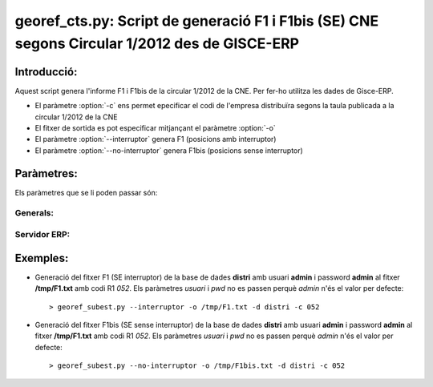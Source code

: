 georef_cts.py: Script de generació F1 i F1bis (SE) CNE segons Circular 1/2012 des de GISCE-ERP
==============================================================================================
Introducció:
-------------

Aquest script genera l'informe F1 i F1bis de la circular 1/2012 de la CNE.
Per fer-ho utilitza les dades de Gisce-ERP.

* El paràmetre :option:`-c` ens permet epecificar el codi de l'empresa distribuïra segons 
  la taula publicada a la circular 1/2012 de la CNE

* El fitxer de sortida es pot especificar mitjançant el paràmetre :option:`-o`

* El paràmetre :option:`--interruptor` genera F1 (posicions amb interruptor)

* El paràmetre :option:`--no-interruptor` genera F1bis (posicions sense interruptor)

Paràmetres:
-----------

Els paràmetres que se li poden passar són:

Generals:
^^^^^^^^^

.. option:: --version

   Mostra la versió de l'script i surt 
   El *MINOR* és l'any per el qual es genera l'informe, p.e. 0.12.x és la versió 
   del 2012

.. option:: -h, --help

   Mostra l'ajuda i surt 

.. option:: -q, --quiet

   No mostra missatges d'error per la sortida d'error

.. option:: --no-interactive

   Deshabilita el mode interactiu. 
   Abans de generar el fitxer demana confirmació. 
   Mostra quants CTS ha trobat i la cerca que ha realitzat

.. option:: -o FOUT, --output=FOUT

   Indica el fitxer de sortida **FOUT** on s'escriurà l'informe. És **obligatori**

.. option:: -c R1, --codi-r1=R1

   Codi R1 de la distribuidora segons la taula de la circular 1/2012 de la CNE. 
   Ha de tenir tres caracters encara que el número sigui inferior a 100, p.e 052.
   Agafa només els 3 darrers caracters. 

.. option:: --interruptor

   Selecciona només de les posicions amb interruptor de les subestacions per
   generar el fitxer F1

.. option:: --no-interruptor

   Selecciona només de les posicions sense interruptor de les subestacions per
   generar el fitxer F1bis

Servidor ERP:
^^^^^^^^^^^^^

.. option:: -s SERVER, --server=SERVER

   Adreça del servidor ERP. Per defecte **localhost**
   
.. option:: -p PORT, --port=PORT

   Port del servidor ERP. Per defecte **8069**
   
.. option:: -u USER, --user=USER

   Usuari del servidor ERP. Usuari per defecte **admin**
   
.. option:: -w PASSWORD, --password=PASSWORD

   Password del servidor ERP, Password per defecte **admin**

.. option:: -d DATABASE, --database=DATABASE

   Nom de la base de dades postgresql


Exemples:
--------- 
* Generació del fitxer F1 (SE interruptor) de la base de dades **distri** amb usuari **admin** 
  i password **admin** al fitxer **/tmp/F1.txt** amb codi R1 *052*. 
  Els paràmetres *usuari* i *pwd* no es passen perquè *admin* n'és el valor per defecte:: 

   > georef_subest.py --interruptor -o /tmp/F1.txt -d distri -c 052

* Generació del fitxer F1bis (SE sense interruptor) de la base de dades **distri** amb usuari **admin** 
  i password **admin** al fitxer **/tmp/F1.txt** amb codi R1 *052*. 
  Els paràmetres *usuari* i *pwd* no es passen perquè *admin* n'és el valor per defecte:: 

   > georef_subest.py --no-interruptor -o /tmp/F1bis.txt -d distri -c 052



